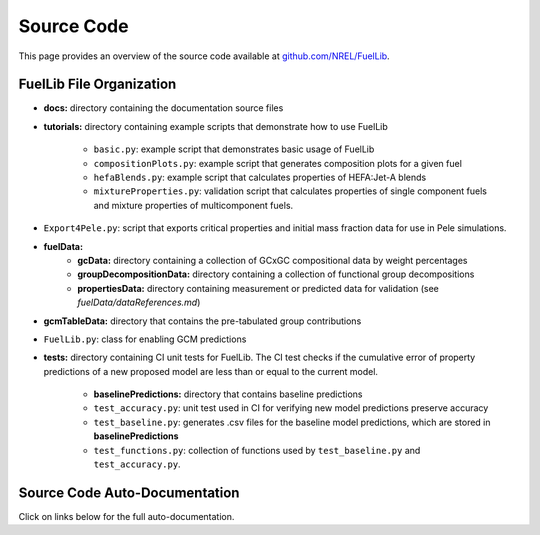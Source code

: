 Source Code
===========

This page provides an overview of the source code available at `github.com/NREL/FuelLib <https://github.com/NREL/FuelLib>`_.

.. _source-code-structure:

FuelLib File Organization
-------------------------

- **docs:** directory containing the documentation source files
- **tutorials:** directory containing example scripts that demonstrate how to use FuelLib

    - ``basic.py``: example script that demonstrates basic usage of FuelLib
    - ``compositionPlots.py``: example script that generates composition plots for a given fuel
    - ``hefaBlends.py``: example script that calculates properties of HEFA:Jet-A blends
    - ``mixtureProperties.py``: validation script that calculates properties of single component fuels and mixture properties of multicomponent fuels.
- ``Export4Pele.py``: script that exports critical properties and initial mass fraction data for use in Pele simulations.
- **fuelData:** 
    - **gcData:** directory containing a collection of GCxGC compositional data by weight percentages
    - **groupDecompositionData:** directory containing a collection of functional group decompositions
    - **propertiesData:** directory containing measurement or predicted data for validation (see *fuelData/dataReferences.md*)
- **gcmTableData:** directory that contains the pre-tabulated group contributions
- ``FuelLib.py``: class for enabling GCM predictions
- **tests:**  directory containing CI unit tests for FuelLib. The CI test checks if the cumulative error of property predictions of a new proposed model are less than or equal to the current model.
    
    - **baselinePredictions:** directory that contains baseline predictions
    - ``test_accuracy.py``: unit test used in CI for verifying new model predictions preserve accuracy
    - ``test_baseline.py``: generates .csv files for the baseline model predictions, which are stored in **baselinePredictions**
    - ``test_functions.py``: collection of functions used by ``test_baseline.py`` and ``test_accuracy.py``.   


Source Code Auto-Documentation
------------------------------
Click on links below for the full auto-documentation.

.. autosummary::
    :toctree: generated

    FuelLib
    Export4Pele
    Export4Converge